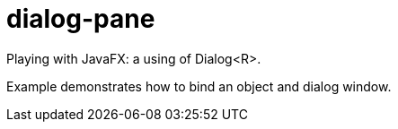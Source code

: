 = dialog-pane

Playing with JavaFX: a using of Dialog<R>.

Example demonstrates how to bind an object and dialog window.
